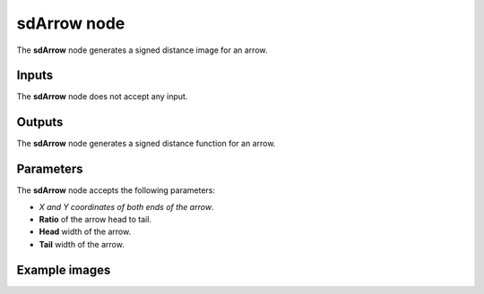 sdArrow node
............

The **sdArrow** node generates a signed distance image for an arrow.

.. image:: images/node_simple_sdf_shapes_sdarrow.png
	:align: center

Inputs
::::::

The **sdArrow** node does not accept any input.

Outputs
:::::::

The **sdArrow** node generates a signed distance function for an arrow.

Parameters
::::::::::

The **sdArrow** node accepts the following parameters:

* *X and Y coordinates of both ends of the arrow*.

* **Ratio** of the arrow head to tail.

* **Head** width of the arrow.

* **Tail** width of the arrow.

Example images
::::::::::::::

.. image:: images/node_sdarrow_sample.png
	:align: center
